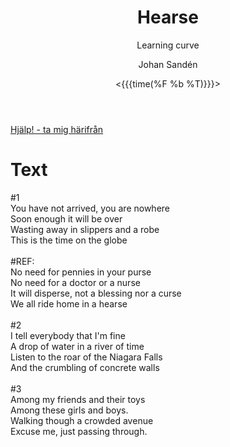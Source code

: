 #+TITLE:     Hearse
#+SUBTITLE: Learning curve
#+AUTHOR:    Johan Sandén
#+EMAIL:     johan.sanden@gmail.com
#+DATE: <{{{time(%F %b %T)}}}>
#+LANGUAGE:  sv
#+OPTIONS:   H:3 num:nil toc:nil \n:nil @:t ::t |:t ^:t -:t f:t *:t <:t
#+OPTIONS:   TeX:t LaTeX:t skip:nil d:nil todo:t pri:nil tags:not-in-to
#+OPTIONS: html-link-use-abs-url:nil html-postamble:auto html-preamble:t
#+OPTIONS: html-scripts:t html-style:t html5-fancy:t tex:t
#+OPTIONS:   texht:t
#+STARTUP: hideblocks
#+HTML_CONTAINER: div
#+HTML_DOCTYPE: xhtml-strict
#+HTML_HEAD:<link rel="stylesheet" type="text/css" href="../css/style.css" />

#+BEGIN_CENTER
[[file:../../index.org][Hjälp! - ta mig härifrån]]
#+END_CENTER

* Text
#+begin_verse
     #1
     You have not arrived, you are nowhere
     Soon enough it will be over
     Wasting away in slippers and a robe
     This is the time on the globe

     #REF:
     No need for pennies in your purse
     No need for a doctor or a nurse
     It will disperse, not a blessing nor a curse
     We all ride home in a hearse

     #2
     I tell everybody that I'm fine
     A drop of water in a river of time
     Listen to the roar of the Niagara Falls
     And the crumbling of concrete walls

     #3
     Among my friends and their toys
     Among these girls and boys.
     Walking though a crowded avenue
     Excuse me, just passing through.
#+end_verse
